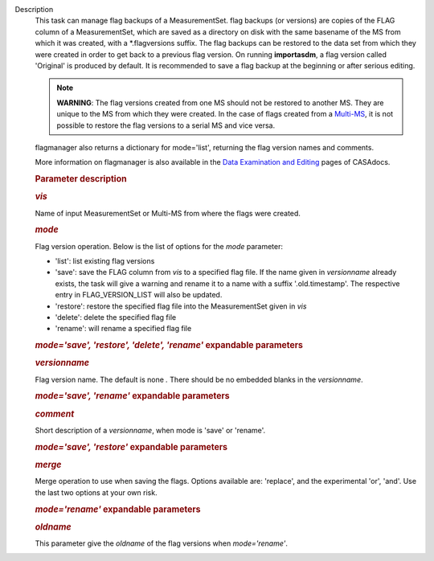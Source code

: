 Description
      This task can manage flag backups of a MeasurementSet.
      flag backups (or versions) are copies of the FLAG column of a
      MeasurementSet, which are saved as a directory on disk with the
      same basename of the MS from which it was created, with a
      \*.flagversions suffix. The flag backups can be restored to the
      data set from which they were created in order to get back to a
      previous flag version. On running **importasdm**, a flag version
      called 'Original' is produced by default. It is recommended to
      save a flag backup at the beginning or after serious editing.  

      .. note:: **WARNING**: The flag versions created from one MS should not
         be restored to another MS. They are unique to the MS from which
         they were created. In the case of flags created from a
         `Multi-MS <https://casa.nrao.edu/casadocs-devel/stable/parallel-processing/the-multi-ms>`__,
         it is not possible to restore the flag versions to a serial MS
         and vice versa.

      flagmanager also returns a dictionary for mode='list', returning
      the flag version names and comments. 

      More information on flagmanager is also available in the `Data
      Examination and
      Editing <https://casa.nrao.edu/casadocs-devel/stable/calibration-and-visibility-data/data-examination-and-editing/managing-flag-versions-flagmanager>`__
      pages of CASAdocs.  

       

      .. rubric:: Parameter description
         :name: parameter-description

      .. rubric:: *vis*
         :name: vis

      Name of input MeasurementSet or Multi-MS from where the flags were
      created.

      .. rubric:: *mode*
         :name: mode

      Flag version operation. Below is the list of options for the
      *mode* parameter:

      -  'list': list existing flag versions
      -  'save': save the FLAG column from *vis* to a specified flag
         file. If the name given in *versionname* already exists, the
         task will give a warning and rename it to a name with a suffix
         '.old.timestamp'. The respective entry in FLAG_VERSION_LIST
         will also be updated.
      -  'restore': restore the specified flag file into the
         MeasurementSet given in *vis*
      -  'delete': delete the specified flag file
      -  'rename': will rename a specified flag file

      .. rubric:: *mode='save', 'restore', 'delete', 'rename'*
         expandable parameters
         :name: modesave-restore-delete-rename-expandable-parameters

      .. rubric:: *versionname*
         :name: versionname

      Flag version name. The default is none *.* There should be no
      embedded blanks in the *versionname*.

      .. rubric:: *mode='save', 'rename'* expandable parameters
         :name: modesave-rename-expandable-parameters

      .. rubric:: *comment*
         :name: comment

      Short description of a *versionname*, when mode is 'save' or
      'rename'.

      .. rubric:: *mode='save', 'restore'* expandable parameters
         :name: modesave-restore-expandable-parameters

      .. rubric:: *merge*
         :name: merge

      Merge operation to use when saving the flags. Options available
      are: 'replace', and the experimental 'or', 'and'. Use the last two
      options at your own risk.

      .. rubric:: *mode='rename'* expandable parameters
         :name: moderename-expandable-parameters

      .. rubric:: *oldname*
         :name: oldname

      This parameter give the *oldname* of the flag versions when
      *mode='rename'*.
